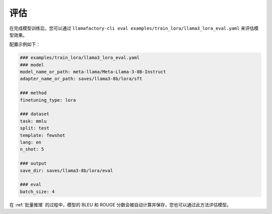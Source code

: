 评估
=========================

在完成模型训练后，您可以通过 ``llamafactory-cli eval examples/train_lora/llama3_lora_eval.yaml`` 来评估模型效果。

配置示例如下：

.. code-block:: yaml

    ### examples/train_lora/llama3_lora_eval.yaml
    ### model
    model_name_or_path: meta-llama/Meta-Llama-3-8B-Instruct
    adapter_name_or_path: saves/llama3-8b/lora/sft

    ### method
    finetuning_type: lora

    ### dataset
    task: mmlu
    split: test
    template: fewshot
    lang: en
    n_shot: 5

    ### output
    save_dir: saves/llama3-8b/lora/eval

    ### eval
    batch_size: 4



在 :ref:`批量推理` 的过程中，模型的 BLEU 和 ROUGE 分数会被自动计算并保存，您也可以通过此方法评估模型。
